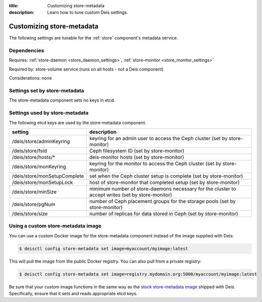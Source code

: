 :title: Customizing store-metadata
:description: Learn how to tune custom Deis settings.

.. _store_metadata_settings:

Customizing store-metadata
==========================
The following settings are tunable for the :ref:`store` component's metadata service.

Dependencies
------------
Requires: :ref:`store-daemon <store_daemon_settings>`, :ref:`store-monitor <store_monitor_settings>`

Required by: store-volume service (runs on all hosts - not a Deis component)

Considerations: none

Settings set by store-metadata
------------------------------
The store-metadata component sets no keys in etcd.

Settings used by store-metadata
-------------------------------
The following etcd keys are used by the store-metadata component.

====================================      =================================================================================================
setting                                   description
====================================      =================================================================================================
/deis/store/adminKeyring                  keyring for an admin user to access the Ceph cluster (set by store-monitor)
/deis/store/fsid                          Ceph filesystem ID (set by store-monitor)
/deis/store/hosts/*                       deis-monitor hosts (set by store-monitor)
/deis/store/monKeyring                    keyring for the monitor to access the Ceph cluster (set by store-monitor)
/deis/store/monSetupComplete              set when the Ceph cluster setup is complete (set by store-monitor)
/deis/store/monSetupLock                  host of store-monitor that completed setup (set by store-monitor)
/deis/store/minSize                       minimum number of store-daemons necessary for the cluster to accept writes (set by store-monitor)
/deis/store/pgNum                         number of Ceph placement groups for the storage pools (set by store-monitor)
/deis/store/size                          number of replicas for data stored in Ceph (set by store-monitor)
====================================      =================================================================================================

Using a custom store-metadata image
-----------------------------------
You can use a custom Docker image for the store-metadata component instead of the image
supplied with Deis:

.. code-block:: console

    $ deisctl config store-metadata set image=myaccount/myimage:latest

This will pull the image from the public Docker registry. You can also pull from a private
registry:

.. code-block:: console

    $ deisctl config store-metadata set image=registry.mydomain.org:5000/myaccount/myimage:latest

Be sure that your custom image functions in the same way as the `stock store-metadata image`_ shipped with
Deis. Specifically, ensure that it sets and reads appropriate etcd keys.

.. _`stock store-metadata image`: https://github.com/deis/deis/tree/master/store/metadata
